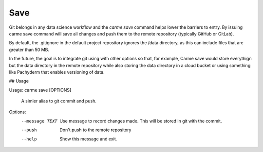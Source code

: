 Save
==================

Git belongs in any data science workflow and the `carme save` command helps lower the barriers to entry.  By issuing carme save command will save all changes and push them to the remote repository (typically GitHub or GitLab).

By default, the .gitignore in the default project repository ignores the /data directory, as this can include files that are greater than 50 MB.

In the future, the goal is to integrate git using with other options so that, for example, Carme save would store everythign but the data directory in the remote repository while also storing the data directory in a cloud bucket or using something like Pachyderm that enables versioning of data. 

## Usage

Usage: carme save [OPTIONS]

  A simler alias to git commit and push.

Options:
  --message TEXT  Use message to record changes made.  This will be stored in
                  git with the commit.
  --push          Don't push to the remote repository
  --help          Show this message and exit.
